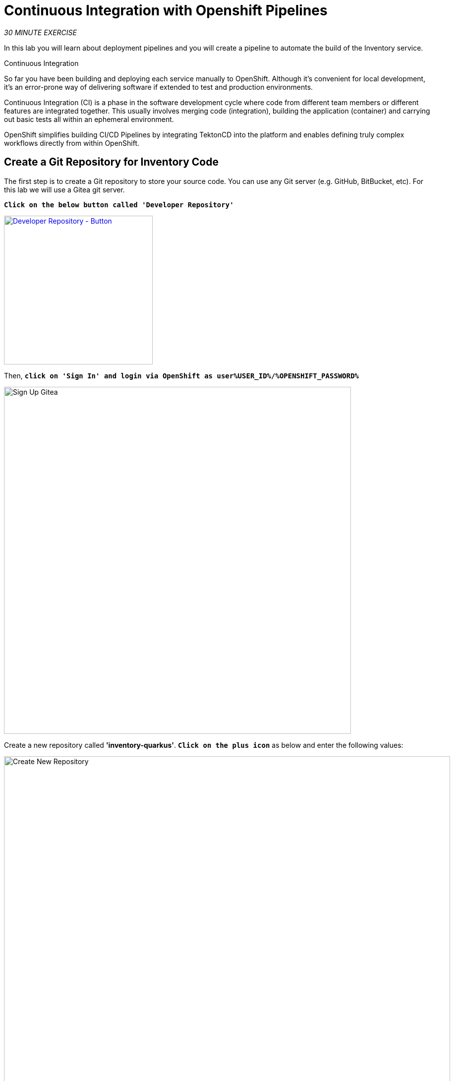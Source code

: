 :markup-in-source: verbatim,attributes,quotes
:CHE_URL: %CHE_URL%
:GIT_URL: %GIT_URL%
:GITOPS_URL: %GITOPS_URL%
:USER_ID: %USER_ID%
:OPENSHIFT_PASSWORD: %OPENSHIFT_PASSWORD%
:OPENSHIFT_CONSOLE_URL: %OPENSHIFT_CONSOLE_URL%/topology/ns/cn-project{USER_ID}

= Continuous Integration with Openshift Pipelines
:navtitle: Continuous Integration with Openshift Pipelines

_30 MINUTE EXERCISE_

In this lab you will learn about deployment pipelines and you will create a pipeline to 
automate the build of the Inventory service.

[sidebar]
.Continuous Integration
--
So far you have been building and deploying each service manually to OpenShift. Although 
it's convenient for local development, it's an error-prone way of delivering software if 
extended to test and production environments.

Continuous Integration (CI) is a phase in the software development cycle where code from different team members 
or different features are integrated together. This usually involves merging code (integration), 
building the application (container) and carrying out basic tests all within an ephemeral environment.

OpenShift simplifies building CI/CD Pipelines by integrating TektonCD into
the platform and enables defining truly complex workflows directly from within OpenShift.
--

[#create_git_repository]
== Create a Git Repository for Inventory Code

The first step is to create a Git repository to store your source code. 
You can use any Git server (e.g. GitHub, BitBucket, etc). For this lab we will use a 
Gitea git server.

`*Click on the below button called 'Developer Repository'*`

[link={GIT_URL}]
[window=_blank, align="center"]
image::developer-repository-button.png[Developer Repository - Button, 300]

Then, `*click on 'Sign In' and login via OpenShift as user{USER_ID}/{OPENSHIFT_PASSWORD}*`

image::gitea-signin.png[Sign Up Gitea,700]

Create a new repository called *'inventory-quarkus'*.
`*Click on the plus icon*` as below and enter the following values:

image::gitea-plus-icon.png[Create New Repository,900]

.Inventory Repository
[%header,cols=2*]
|===
|Parameter 
|Value

|Owner*
|user{USER_ID}

|Repository Name*
|inventory-quarkus

|===

`*Click on 'Create Repository' button*`.

The Git repository is created now. 

[#push_inventory_code]
== Push Inventory Code to the Git Repository

Now that you have a Git repository for the Inventory service, you should push the 
source code into this Git repository.

In your {CHE_URL}[Workspace^], `*click on 'Terminal' -> 'Run Task...' ->  'Inventory - Commit'*`

image::che-runtask.png[Che - RunTask, 500]

image::che-inventory-commit.png[Che - Inventory Commit, 500]

A terminal should be opened with the following output:

[source,shell,subs="{markup-in-source}"]
----
Initialized empty Git repository in /projects/workshop/labs/inventory-quarkus/.git/
[master (root-commit) f7b9db7] Initial
 12 files changed, 831 insertions(+)
 [...]
Enumerating objects: 29, done.
Counting objects: 100% (29/29), done.
Delta compression using up to 16 threads.
Compressing objects: 100% (20/20), done.
Writing objects: 100% (29/29), 10.76 KiB | 3.59 MiB/s, done.
Total 29 (delta 1), reused 0 (delta 0)
remote: . Processing 1 references
remote: Processed 1 references in total
To http://gitea-server.gitea.svc:3000/user{USER_ID}/inventory-quarkus.git
 * [new branch]      master -> master
----

Once done, in {GIT_URL}/user{USER_ID}/inventory-quarkus, `*refresh the page of your 'inventory-quarkus' repository*`. You should 
see the project files in the repository.

image::cd-gitea-inventory-repo.png[Inventory Repository,900]

[#what_is_openshift_pipelines]
== What is OpenShift Pipelines?

[sidebar]
--
image::tekton-logo.png[Tekton, 300]

OpenShift Pipelines is a cloud-native, continuous integration and continuous delivery (CI/CD) solution 
for building pipelines based on  https://github.com/tektoncd/pipeline[Tekton Pipelines^] project.

* Standard CI/CD pipeline definition based on Tekton
* Build images with Kubernetes tools such as S2I, Buildah, Buildpacks, Kaniko, etc
* Deploy applications to multiple platforms such as Kubernetes, serverless and VMs
* Easy to extend and integrate with existing tools
* Scale pipelines on-demand
* Portable across any Kubernetes platform
* Designed for microservices and decentralized teams
* Integrated with the OpenShift Developer Console

https://github.com/tektoncd/pipeline[Tekton Pipelines^] provides Kubernetes-style resources for creating serverless 
CI/CD-style pipelines on Kubernetes.

The custom resources needed to define a pipeline are:

* **Task** - a reusable, loosely coupled number of steps that perform a specific task (e.g., building a container image)
* **Pipeline** - the definition of the pipeline and the **Task** that it should perform
* **PipelineResource** - inputs (e.g., git repository) and outputs (e.g., image registry) to and out of a **Pipeline** or **Task**
* **TaskRun** - the result of running an instance of **Task**
* **PipelineRun** - the result of running an instance of **Pipeline**, which includes a number of **TaskRun**

image::tekton-architecture.png[Tekton Architecture, 600]

--

[#switch_to_staging_environment]
== Switch to the Staging Environment

First, let's switch your OpenShift Console to your Staging Environement eg 'cn-project{USER_ID}'.

In the {OPENSHIFT_CONSOLE_URL}[OpenShift Web Console^], from the **Developer view**,
`*click on 'Topology' then select your 'cn-project{USER_ID}'*`.

image::openshift-staging-project.png[OpenShift - Staging Project, 700]

[#create_imagestream]
== Create an ImageStream

The container image you are about to create will be stored into the internal image registry of the OpenShift cluster by using
an https://docs.openshift.com/container-platform/4.5/openshift_images/image-streams-manage.html[**ImageStream**^].

It provides an abstraction for referencing container images from within OpenShift Container Platform. The imagestream and its 
tags allow you to see what images are available and ensure that you are using the specific image you need even if the image 
in the repository changes.

In the {OPENSHIFT_CONSOLE_URL}[OpenShift Web Console^], from the **Developer view**,
`*click on 'Search' -> 'Resources' -> 'IS ImageStream' -> 'Create Image Stream'*`.

image::openshift-create-imagestream.png[OpenShift - Create ImageStream, 700]

`*Then update the content as following:*`

[source,yaml,subs="{markup-in-source}",role=copy]
----
apiVersion: image.openshift.io/v1
kind: ImageStream
metadata:
  name: inventory-coolstore
  namespace: cn-project{USER_ID}
----

`*Then click on 'create'*`. Your ImageStream for the Inventory Service is now created.

image::openshift-inventory-imagestream.png[OpenShift - Inventory ImageStream, 900]

[#create_pipeline]
== Create a Pipeline

A **Pipeline** defines a number of **Task** that should be executed and how they interact 
with each other via *Workspace*.

In the {OPENSHIFT_CONSOLE_URL}[OpenShift Web Console^], from the **Developer view**,
`*click on 'Pipelines' -> 'Create Pipeline'*`.

image::openshift-create-pipeline.png[OpenShift - Create Pipeline, 700]

`*Specify 'inventory-pipeline' as Name then click on 'Select task' and select 'git-clone' task.*`

image::openshift-add-git-clone-task.png[OpenShift - Add Git Clone Task, 500]

`*Click on the newly created 'git-clone' task and enter the following configuration*`:

.git-clone cluster task
[%header,cols=2*]
|===
|Parameter 
|Value

|Display Name
|git-clone

|url
|http://gitea-server.gitea.svc:3000/user{USER_ID}/inventory-quarkus.git

|revision
|master

|deleteExisting
|true

|===

Once done, let's add other tasks. `*Click on the blue plus icon at the left hand side of the 'git-clone' task*`

image::openshift-add-task.png[OpenShift - Add task, 500]

`*Then click on 'Select task' and select 's2i-java-11' task*`

`*Click on the newly created 's2i-java-11' task and enter the following configuration*`:

.s2i-java-11 cluster task
[%header,cols=2*]
|===
|Parameter 
|Value

|Display Name
|s2i-java-11

|PATH_CONTEXT
|.

|TLSVERIFY
|false

|MAVEN_MIRROR_URL
|http://nexus.opentlc-shared.svc:8081/repository/maven-all-public

|Image*
|image-registry.openshift-image-registry.svc:5000/cn-project{USER_ID}/inventory-coolstore

|===

Once done, `*click on 'Create'*`. Your simple Pipeline is now created.

image::openshift-simple-pipeline.png[OpenShift - Simple Pipeline, 700]

[#attach_shared_workspace]
== Attach a Shared Workspace to the Pipeline

**Workspaces** allow **Tasks** to declare parts of the filesystem that need to be provided at runtime by TaskRuns. 

A TaskRun can make these parts of the filesystem available in many ways: using a read-only ConfigMap or Secret, an existing PersistentVolumeClaim shared with other Tasks, create a PersistentVolumeClaim from a provided VolumeClaimTemplate, or simply an emptyDir that is discarded when the TaskRun completes.

**Workspaces** are similar to Volumes except that they allow a Task author to defer to users and their TaskRuns when deciding which class of storage to use.

In the {OPENSHIFT_CONSOLE_URL}[OpenShift Web Console^], from the **Developer view**,
`*click on 'Search' -> 'Resources' -> 'PVC PersistentVolumeClaim' -> 'Create Persistent Volume Claim'*`.

image::openshift-create-pvc.png[OpenShift - Create PVC, 700]

`*Enter the following configuration*`:

.Inventory PVC
[%header,cols=2*]
|===
|Parameter 
|Value

|Storage Class
|gp2

|Persistent Volume Claim Name *
|inventory-pipeline-pvc

|Access Mode *
|Single User (RWO)

|Size *
|1 GiB

|===

Then, `*Click on 'Create'*`. The Shared Storage for your pipeline is ready.

image::openshift-inventory-pvc.png[OpenShift - Inventory PVC, 500]

In the {OPENSHIFT_CONSOLE_URL}[OpenShift Web Console^], from the **Developer view**,
`*click on 'Pipelines' -> 'PL inventory-pipeline' -> 'YAML'*`

image::openshift-inventory-pipeline-yaml.png[OpenShift - Inventory Pipeline YAML, 700]

`*Add the three (3) workspace configurations*` as following:

[source,yaml,subs="{markup-in-source}"]
----
apiVersion: tekton.dev/v1beta1
kind: Pipeline
metadata:
  [...]
  name: inventory-pipeline
  namespace: cn-project{USER_ID}
  [...]
spec:
  **workspaces:
    - name: shared-workspace**
  tasks:
    - name: git-clone
      params:
        [...]
      taskRef:
        [...]
      **workspaces:
        - name: output
          workspace: shared-workspace**
    - name: s2i-java-11
      params:
        [...]
      taskRef:
        [...]
      runAfter:
        [...]
      **workspaces:
        - name: source
          workspace: shared-workspace**
----

Finally, `*Click on 'Save'*`. A shared workspace is now configured into your Pipeline.

[#run_pipeline]
== Run the Pipeline

Now that your pipeline is created and configured, let's run it.

In the {OPENSHIFT_CONSOLE_URL}[OpenShift Web Console^], from the **Developer view**,
`*click on 'Pipelines' -> 'PL inventory-pipeline' -> 'Actions' -> 'Start'*`

image::openshift-start-inventory-pipeline.png[OpenShift Start Inventory Pipeline,900]

`*Enter the following parameters then click on 'Start'*`

.Pipeline Parameters
[%header,cols=3*]
|===
|Name 
|Type
|Value

|shared-workspace
|PVC
|PVC inventory-pipeline-pvc

|===

image::openshift-inventory-pipeline-parameters.png[OpenShift Inventory Pipeline Parameters,500]

Congratulations!! You have created and run your first **CI Pipeline on OpenShift**!!

image::openshift-inventory-pipeline-run.png[OpenShift Inventory Pipeline Run,700]


Well done! You are ready for the next lab.
